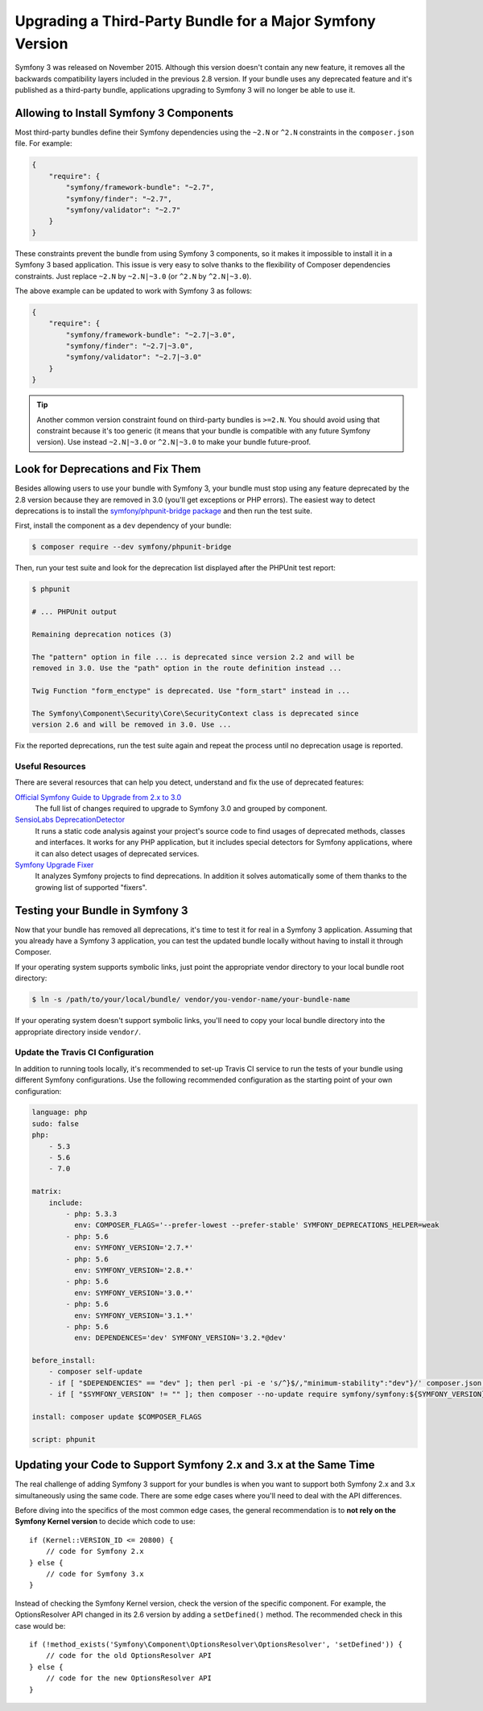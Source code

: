 .. index::
    single: Upgrading; Bundle; Major Version

Upgrading a Third-Party Bundle for a Major Symfony Version
==========================================================

Symfony 3 was released on November 2015. Although this version doesn't contain
any new feature, it removes all the backwards compatibility layers included in
the previous 2.8 version. If your bundle uses any deprecated feature and it's
published as a third-party bundle, applications upgrading to Symfony 3 will no
longer be able to use it.

Allowing to Install Symfony 3 Components
----------------------------------------

Most third-party bundles define their Symfony dependencies using the ``~2.N`` or
``^2.N`` constraints in the ``composer.json`` file. For example:

.. code-block:: json

    {
        "require": {
            "symfony/framework-bundle": "~2.7",
            "symfony/finder": "~2.7",
            "symfony/validator": "~2.7"
        }
    }

These constraints prevent the bundle from using Symfony 3 components, so it makes
it impossible to install it in a Symfony 3 based application. This issue is very
easy to solve thanks to the flexibility of Composer dependencies constraints.
Just replace ``~2.N`` by ``~2.N|~3.0`` (or ``^2.N`` by ``^2.N|~3.0``).

The above example can be updated to work with Symfony 3 as follows:

.. code-block:: json

    {
        "require": {
            "symfony/framework-bundle": "~2.7|~3.0",
            "symfony/finder": "~2.7|~3.0",
            "symfony/validator": "~2.7|~3.0"
        }
    }

.. tip::

    Another common version constraint found on third-party bundles is ``>=2.N``.
    You should avoid using that constraint because it's too generic (it means
    that your bundle is compatible with any future Symfony version). Use instead
    ``~2.N|~3.0`` or ``^2.N|~3.0`` to make your bundle future-proof.

Look for Deprecations and Fix Them
----------------------------------

Besides allowing users to use your bundle with Symfony 3, your bundle must stop using
any feature deprecated by the 2.8 version because they are removed in 3.0 (you'll get
exceptions or PHP errors). The easiest way to detect deprecations is to install
the `symfony/phpunit-bridge package`_ and then run the test suite.

First, install the component as a ``dev`` dependency of your bundle:

.. code-block:: terminal

    $ composer require --dev symfony/phpunit-bridge

Then, run your test suite and look for the deprecation list displayed after the
PHPUnit test report:

.. code-block:: terminal

    $ phpunit

    # ... PHPUnit output

    Remaining deprecation notices (3)

    The "pattern" option in file ... is deprecated since version 2.2 and will be
    removed in 3.0. Use the "path" option in the route definition instead ...

    Twig Function "form_enctype" is deprecated. Use "form_start" instead in ...

    The Symfony\Component\Security\Core\SecurityContext class is deprecated since
    version 2.6 and will be removed in 3.0. Use ...

Fix the reported deprecations, run the test suite again and repeat the process
until no deprecation usage is reported.

Useful Resources
~~~~~~~~~~~~~~~~

There are several resources that can help you detect, understand and fix the use
of deprecated features:

`Official Symfony Guide to Upgrade from 2.x to 3.0`_
    The full list of changes required to upgrade to Symfony 3.0 and grouped
    by component.
`SensioLabs DeprecationDetector`_
    It runs a static code analysis against your project's source code to find
    usages of deprecated methods, classes and interfaces. It works for any PHP
    application, but it includes special detectors for Symfony applications,
    where it can also detect usages of deprecated services.
`Symfony Upgrade Fixer`_
    It analyzes Symfony projects to find deprecations. In addition it solves
    automatically some of them thanks to the growing list of supported "fixers".

Testing your Bundle in Symfony 3
--------------------------------

Now that your bundle has removed all deprecations, it's time to test it for real
in a Symfony 3 application. Assuming that you already have a Symfony 3 application,
you can test the updated bundle locally without having to install it through
Composer.

If your operating system supports symbolic links, just point the appropriate
vendor directory to your local bundle root directory:

.. code-block:: terminal

    $ ln -s /path/to/your/local/bundle/ vendor/you-vendor-name/your-bundle-name

If your operating system doesn't support symbolic links, you'll need to copy
your local bundle directory into the appropriate directory inside ``vendor/``.

Update the Travis CI Configuration
~~~~~~~~~~~~~~~~~~~~~~~~~~~~~~~~~~

In addition to running tools locally, it's recommended to set-up Travis CI service
to run the tests of your bundle using different Symfony configurations. Use the
following recommended configuration as the starting point of your own configuration:

.. code-block:: yaml

    language: php
    sudo: false
    php:
        - 5.3
        - 5.6
        - 7.0

    matrix:
        include:
            - php: 5.3.3
              env: COMPOSER_FLAGS='--prefer-lowest --prefer-stable' SYMFONY_DEPRECATIONS_HELPER=weak
            - php: 5.6
              env: SYMFONY_VERSION='2.7.*'
            - php: 5.6
              env: SYMFONY_VERSION='2.8.*'
            - php: 5.6
              env: SYMFONY_VERSION='3.0.*'
            - php: 5.6
              env: SYMFONY_VERSION='3.1.*'
            - php: 5.6
              env: DEPENDENCES='dev' SYMFONY_VERSION='3.2.*@dev'

    before_install:
        - composer self-update
        - if [ "$DEPENDENCIES" == "dev" ]; then perl -pi -e 's/^}$/,"minimum-stability":"dev"}/' composer.json; fi;
        - if [ "$SYMFONY_VERSION" != "" ]; then composer --no-update require symfony/symfony:${SYMFONY_VERSION}; fi;

    install: composer update $COMPOSER_FLAGS

    script: phpunit

Updating your Code to Support Symfony 2.x and 3.x at the Same Time
------------------------------------------------------------------

The real challenge of adding Symfony 3 support for your bundles is when you want
to support both Symfony 2.x and 3.x simultaneously using the same code. There
are some edge cases where you'll need to deal with the API differences.

Before diving into the specifics of the most common edge cases, the general
recommendation is to **not rely on the Symfony Kernel version** to decide which
code to use::

    if (Kernel::VERSION_ID <= 20800) {
        // code for Symfony 2.x
    } else {
        // code for Symfony 3.x
    }

Instead of checking the Symfony Kernel version, check the version of the specific
component. For example, the OptionsResolver API changed in its 2.6 version by
adding a ``setDefined()`` method. The recommended check in this case would be::

    if (!method_exists('Symfony\Component\OptionsResolver\OptionsResolver', 'setDefined')) {
        // code for the old OptionsResolver API
    } else {
        // code for the new OptionsResolver API
    }

.. _`symfony/phpunit-bridge package`: https://github.com/symfony/phpunit-bridge
.. _`Official Symfony Guide to Upgrade from 2.x to 3.0`: https://github.com/symfony/symfony/blob/2.8/UPGRADE-3.0.md
.. _`SensioLabs DeprecationDetector`: https://github.com/sensiolabs-de/deprecation-detector
.. _`Symfony Upgrade Fixer`: https://github.com/umpirsky/Symfony-Upgrade-Fixer
